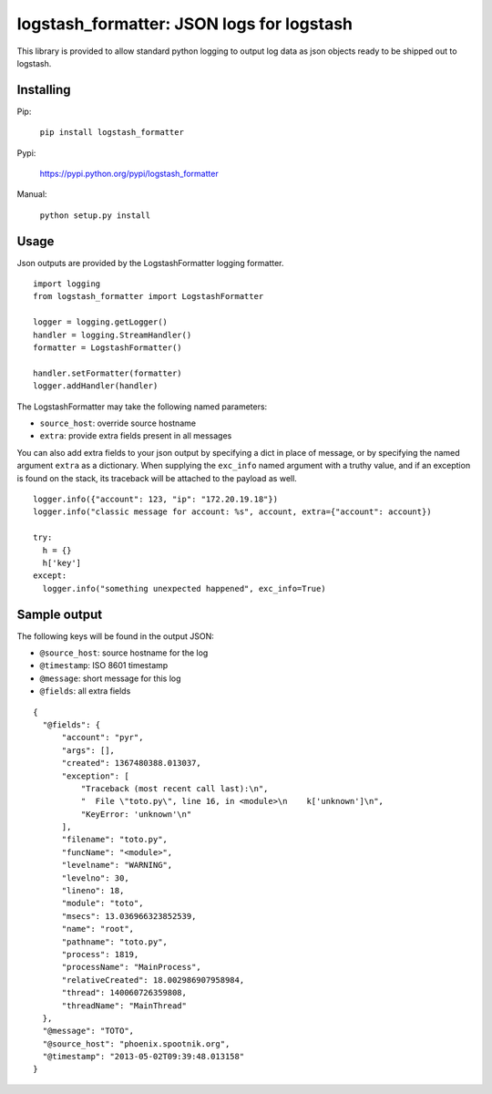 logstash_formatter: JSON logs for logstash
==========================================

This library is provided to allow standard python logging to output log data
as json objects ready to be shipped out to logstash.

Installing
----------
Pip:

    ``pip install logstash_formatter``

Pypi:

   https://pypi.python.org/pypi/logstash_formatter

Manual:

    ``python setup.py install``

Usage
-----

Json outputs are provided by the LogstashFormatter logging formatter.

::

    import logging
    from logstash_formatter import LogstashFormatter

    logger = logging.getLogger()
    handler = logging.StreamHandler()
    formatter = LogstashFormatter()

    handler.setFormatter(formatter)
    logger.addHandler(handler)

The LogstashFormatter may take the following named parameters:

* ``source_host``: override source hostname
* ``extra``: provide extra fields present in all messages

You can also add extra fields to your json output by specifying a dict in place of message, or by specifying
the named argument ``extra`` as a dictionary. When supplying the ``exc_info`` named argument with a truthy value,
and if an exception is found on the stack, its traceback will be attached to the payload as well.

::

    logger.info({"account": 123, "ip": "172.20.19.18"})
    logger.info("classic message for account: %s", account, extra={"account": account})
    
    try:
      h = {}
      h['key']
    except:
      logger.info("something unexpected happened", exc_info=True)

Sample output
-------------

The following keys will be found in the output JSON:

* ``@source_host``: source hostname for the log
* ``@timestamp``: ISO 8601 timestamp
* ``@message``: short message for this log
* ``@fields``: all extra fields

::

  {
    "@fields": {
        "account": "pyr",
        "args": [],
        "created": 1367480388.013037,
        "exception": [
            "Traceback (most recent call last):\n",
            "  File \"toto.py\", line 16, in <module>\n    k['unknown']\n",
            "KeyError: 'unknown'\n"
        ],
        "filename": "toto.py",
        "funcName": "<module>",
        "levelname": "WARNING",
        "levelno": 30,
        "lineno": 18,
        "module": "toto",
        "msecs": 13.036966323852539,
        "name": "root",
        "pathname": "toto.py",
        "process": 1819,
        "processName": "MainProcess",
        "relativeCreated": 18.002986907958984,
        "thread": 140060726359808,
        "threadName": "MainThread"
    },
    "@message": "TOTO",
    "@source_host": "phoenix.spootnik.org",
    "@timestamp": "2013-05-02T09:39:48.013158"
  }

